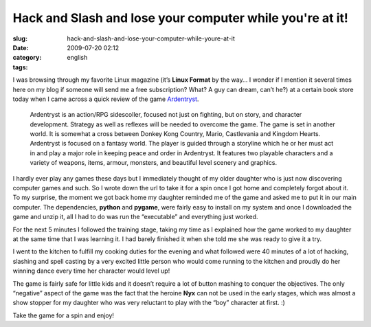 Hack and Slash and lose your computer while you're at it!
#########################################################
:slug: hack-and-slash-and-lose-your-computer-while-youre-at-it
:date: 2009-07-20 02:12
:category:
:tags: english

I was browsing through my favorite Linux magazine (it’s **Linux Format**
by the way… I wonder if I mention it several times here on my blog if
someone will send me a free subscription? What? A guy can dream, can’t
he?) at a certain book store today when I came across a quick review of
the game `Ardentryst <http://jordan.trudgett.com/>`__.

|Ardentryst intro screen|

    Ardentryst is an action/RPG sidescoller, focused not just on
    fighting, but on story, and character development. Strategy as well
    as reflexes will be needed to overcome the game. The game is set in
    another world. It is somewhat a cross between Donkey Kong Country,
    Mario, Castlevania and Kingdom Hearts. Ardentryst is focused on a
    fantasy world. The player is guided through a storyline which he or
    her must act in and play a major role in keeping peace and order in
    Ardentryst. It features two playable characters and a variety of
    weapons, items, armour, monsters, and beautiful level scenery and
    graphics.

I hardly ever play any games these days but I immediately thought of my
older daughter who is just now discovering computer games and such. So I
wrote down the url to take it for a spin once I got home and completely
forgot about it. To my surprise, the moment we got back home my daughter
reminded me of the game and asked me to put it in our main computer. The
dependencies, **python** and **pygame**, were fairly easy to install on
my system and once I downloaded the game and unzip it, all I had to do
was run the “executable” and everything just worked.

For the next 5 minutes I followed the training stage, taking my time as
I explained how the game worked to my daughter at the same time that I
was learning it. I had barely finished it when she told me she was ready
to give it a try.

|Ardentryst gameplay|

I went to the kitchen to fulfill my cooking duties for the evening and
what followed were 40 minutes of a lot of hacking, slashing and spell
casting by a very excited little person who would come running to the
kitchen and proudly do her winning dance every time her character would
level up!

The game is fairly safe for little kids and it doesn’t require a lot of
button mashing to conquer the objectives. The only “negative” aspect of
the game was the fact that the heroine **Nyx** can not be used in the
early stages, which was almost a show stopper for my daughter who was
very reluctant to play with the “boy” character at first. :)

Take the game for a spin and enjoy!

.. |Ardentryst intro screen| image:: http://farm4.static.flickr.com/3443/3737653530_27b39688c2.jpg
   :target: http://www.flickr.com/photos/ogmaciel/3737653530/
.. |Ardentryst gameplay| image:: http://farm4.static.flickr.com/3473/3737654044_7550d39dce.jpg
   :target: http://www.flickr.com/photos/ogmaciel/3737654044/
